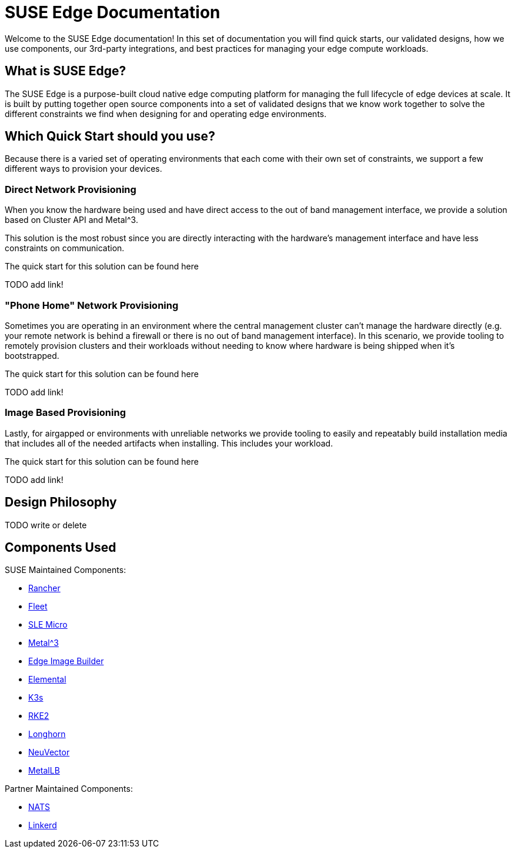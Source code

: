 = SUSE Edge Documentation

ifdef::env-github[]
:imagesdir: ../images/
:tip-caption: :bulb:
:note-caption: :information_source:
:important-caption: :heavy_exclamation_mark:
:caution-caption: :fire:
:warning-caption: :warning:
endif::[]

Welcome to the SUSE Edge documentation! In this set of documentation you will find quick starts, our validated designs, how we use components, our 3rd-party integrations, and best practices for managing your edge compute workloads.

== What is SUSE Edge?

The SUSE Edge is a purpose-built cloud native edge computing platform for managing the full lifecycle of edge devices at scale. It is built by putting together open source components into a set of validated designs that we know work together to solve the different constraints we find when designing for and operating edge environments.

== Which Quick Start should you use?

Because there is a varied set of operating environments that each come with their own set of constraints, we support a few different ways to provision your devices.

=== Direct Network Provisioning

When you know the hardware being used and have direct access to the out of band management interface, we provide a solution based on Cluster API and Metal^3. 

This solution is the most robust since you are directly interacting with the hardware's management interface and have less constraints on communication.

The quick start for this solution can be found here 

TODO add link!

=== "Phone Home" Network Provisioning

Sometimes you are operating in an environment where the central management cluster can't manage the hardware directly (e.g. your remote network is behind a firewall or there is no out of band management interface). In this scenario, we provide tooling to remotely provision clusters and their workloads without needing to know where hardware is being shipped when it's bootstrapped.


The quick start for this solution can be found here 

TODO add link!

=== Image Based Provisioning

Lastly, for airgapped or environments with unreliable networks we provide tooling to easily and repeatably build installation media that includes all of the needed artifacts when installing. This includes your workload.

The quick start for this solution can be found here

TODO add link!


== Design Philosophy

TODO write or delete

== Components Used 

SUSE Maintained Components:

* link:../components/rancher.adoc[Rancher]
* link:../components/fleet.adoc[Fleet]
* link:../components/sle-micro.adoc[SLE Micro]
* link:../components/metal3.adoc[Metal^3]
* link:../components/edge-image-builder.adoc[Edge Image Builder]
* link:../components/elemental.adoc[Elemental]
* link:../components/k3s.adoc[K3s]
* link:../components/rke2.adoc[RKE2]
* link:../components/longhorn.adoc[Longhorn]
* link:../components/neuvector.adoc[NeuVector]
* link:../components/metallb.adoc[MetalLB]

Partner Maintained Components:

* link:../integrations/nats.adoc[NATS]
* link:../components/edge-image-builder.adoc[Linkerd]